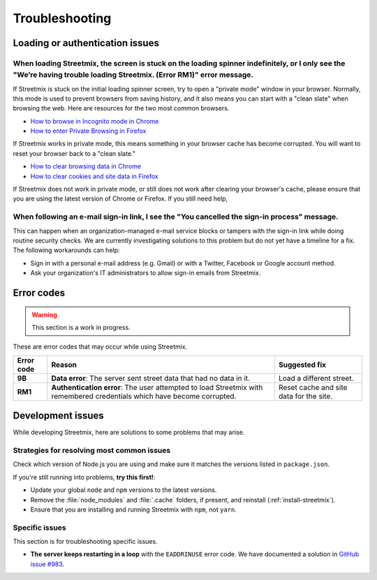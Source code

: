 Troubleshooting
===============


Loading or authentication issues
--------------------------------

When loading Streetmix, the screen is stuck on the loading spinner indefinitely, or I only see the "We’re having trouble loading Streetmix. (Error RM1)" error message.
++++++++++++++++++++++++++++++++++++++++++++++++++++++++++++++++++++++++++++++++++++++++++++++++++++++++++++++++++++++++++++++++++++++++++++++++++++++++++++++++++++++++

If Streetmix is stuck on the initial loading spinner screen, try to open a "private mode" window in your browser. Normally, this mode is used to prevent browsers from saving history, and it also means you can start with a "clean slate" when browsing the web. Here are resources for the two most common browsers.

- `How to browse in Incognito mode in Chrome <https://support.google.com/chrome/answer/95464>`_
- `How to enter Private Browsing in Firefox <https://support.mozilla.org/en-US/kb/private-browsing-use-firefox-without-history>`_

If Streetmix works in private mode, this means something in your browser cache has become corrupted. You will want to reset your browser back to a "clean slate." 

- `How to clear browsing data in Chrome <https://support.google.com/chrome/answer/2392709>`_
- `How to clear cookies and site data in Firefox <https://support.mozilla.org/en-US/kb/clear-cookies-and-site-data-firefox#w_clear-cookies-for-the-current-website>`_

If Streetmix does not work in private mode, or still does not work after clearing your browser's cache, please ensure that you are using the latest version of Chrome or Firefox. If you still need help, 


When following an e-mail sign-in link, I see the "You cancelled the sign-in process" message.
+++++++++++++++++++++++++++++++++++++++++++++++++++++++++++++++++++++++++++++++++++++++++++++

This can happen when an organization-managed e-mail service blocks or tampers with the sign-in link while doing routine security checks. We are currently investigating solutions to this problem but do not yet have a timeline for a fix. The following workarounds can help:

- Sign in with a personal e-mail address (e.g. Gmail) or with a Twitter, Facebook or Google account method.
- Ask your organization's IT administrators to allow sign-in emails from Streetmix.


Error codes
-----------

.. warning::

   This section is a work in progress.


These are error codes that may occur while using Streetmix.

+-------------+-------------------------------+-------------------------------+
| Error code  | Reason                        | Suggested fix                 |
|             |                               |                               |
+=============+===============================+===============================+
| **9B**      | **Data error**: The server    | Load a different street.      |
|             | sent street data that had     |                               |
|             | no data in it.                |                               |
+-------------+-------------------------------+-------------------------------+
| **RM1**     | **Authentication error**:     | Reset cache and site data for |
|             | The user attempted to load    | the site.                     |
|             | Streetmix with remembered     |                               |
|             | credentials which have        |                               |
|             | become corrupted.             |                               |
+-------------+-------------------------------+-------------------------------+


.. _troubleshooting-development-issues:

Development issues
------------------

While developing Streetmix, here are solutions to some problems that may arise.


Strategies for resolving most common issues
+++++++++++++++++++++++++++++++++++++++++++

Check which version of Node.js you are using and make sure it matches the versions listed in ``package.json``.

If you're still running into problems, **try this first!**:

- Update your global ``node`` and ``npm`` versions to the latest versions.
- Remove the :file:`node_modules` and :file:`.cache` folders, if present, and reinstall (:ref:`install-streetmix`).
- Ensure that you are installing and running Streetmix with ``npm``, not ``yarn``.


Specific issues
+++++++++++++++

This section is for troubleshooting specific issues.

- **The server keeps restarting in a loop** with the ``EADDRINUSE`` error code. We have documented a solution in `GitHub issue #983 <https://github.com/streetmix/streetmix/issues/983>`_.

